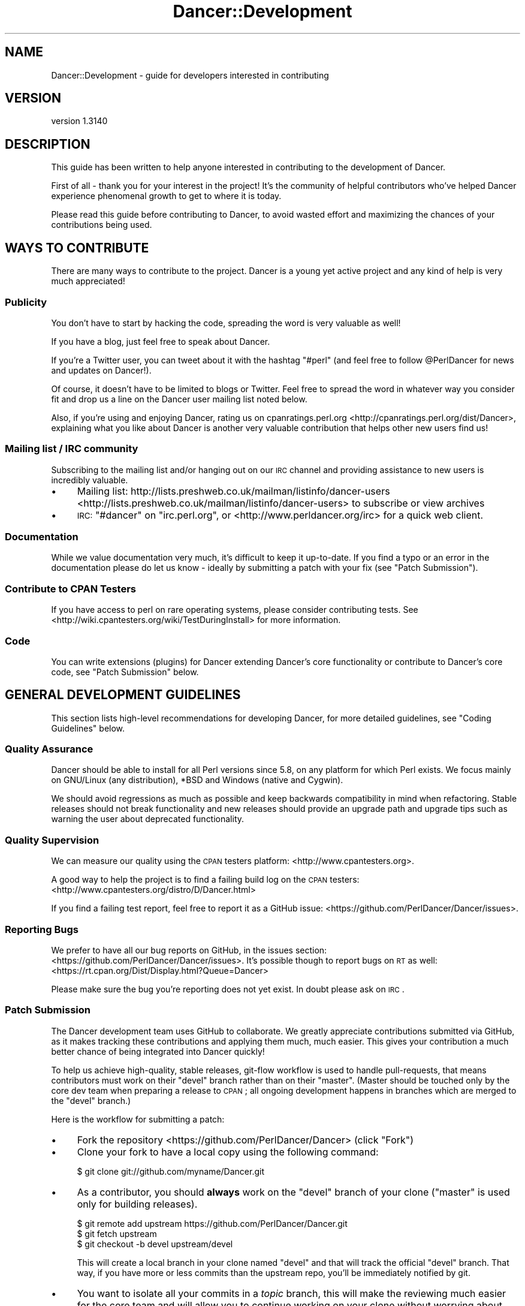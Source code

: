 .\" Automatically generated by Pod::Man 2.25 (Pod::Simple 3.28)
.\"
.\" Standard preamble:
.\" ========================================================================
.de Sp \" Vertical space (when we can't use .PP)
.if t .sp .5v
.if n .sp
..
.de Vb \" Begin verbatim text
.ft CW
.nf
.ne \\$1
..
.de Ve \" End verbatim text
.ft R
.fi
..
.\" Set up some character translations and predefined strings.  \*(-- will
.\" give an unbreakable dash, \*(PI will give pi, \*(L" will give a left
.\" double quote, and \*(R" will give a right double quote.  \*(C+ will
.\" give a nicer C++.  Capital omega is used to do unbreakable dashes and
.\" therefore won't be available.  \*(C` and \*(C' expand to `' in nroff,
.\" nothing in troff, for use with C<>.
.tr \(*W-
.ds C+ C\v'-.1v'\h'-1p'\s-2+\h'-1p'+\s0\v'.1v'\h'-1p'
.ie n \{\
.    ds -- \(*W-
.    ds PI pi
.    if (\n(.H=4u)&(1m=24u) .ds -- \(*W\h'-12u'\(*W\h'-12u'-\" diablo 10 pitch
.    if (\n(.H=4u)&(1m=20u) .ds -- \(*W\h'-12u'\(*W\h'-8u'-\"  diablo 12 pitch
.    ds L" ""
.    ds R" ""
.    ds C` ""
.    ds C' ""
'br\}
.el\{\
.    ds -- \|\(em\|
.    ds PI \(*p
.    ds L" ``
.    ds R" ''
'br\}
.\"
.\" Escape single quotes in literal strings from groff's Unicode transform.
.ie \n(.g .ds Aq \(aq
.el       .ds Aq '
.\"
.\" If the F register is turned on, we'll generate index entries on stderr for
.\" titles (.TH), headers (.SH), subsections (.SS), items (.Ip), and index
.\" entries marked with X<> in POD.  Of course, you'll have to process the
.\" output yourself in some meaningful fashion.
.ie \nF \{\
.    de IX
.    tm Index:\\$1\t\\n%\t"\\$2"
..
.    nr % 0
.    rr F
.\}
.el \{\
.    de IX
..
.\}
.\" ========================================================================
.\"
.IX Title "Dancer::Development 3"
.TH Dancer::Development 3 "2015-07-03" "perl v5.14.4" "User Contributed Perl Documentation"
.\" For nroff, turn off justification.  Always turn off hyphenation; it makes
.\" way too many mistakes in technical documents.
.if n .ad l
.nh
.SH "NAME"
Dancer::Development \- guide for developers interested in contributing
.SH "VERSION"
.IX Header "VERSION"
version 1.3140
.SH "DESCRIPTION"
.IX Header "DESCRIPTION"
This guide has been written to help anyone interested in contributing to the
development of Dancer.
.PP
First of all \- thank you for your interest in the project!  It's the community
of helpful contributors who've helped Dancer experience phenomenal growth to get
to where it is today.
.PP
Please read this guide before contributing to Dancer, to avoid wasted effort and
maximizing the chances of your contributions being used.
.SH "WAYS TO CONTRIBUTE"
.IX Header "WAYS TO CONTRIBUTE"
There are many ways to contribute to the project. Dancer is a young yet active
project and any kind of help is very much appreciated!
.SS "Publicity"
.IX Subsection "Publicity"
You don't have to start by hacking the code, spreading the word is very
valuable as well!
.PP
If you have a blog, just feel free to speak about Dancer.
.PP
If you're a Twitter user, you can tweet about it with the hashtag \f(CW\*(C`#perl\*(C'\fR (and
feel free to follow \f(CW@PerlDancer\fR for news and updates on Dancer!).
.PP
Of course, it doesn't have to be limited to blogs or Twitter.
Feel free to spread the word in whatever way you consider fit and drop us a
line on the Dancer user mailing list noted below.
.PP
Also, if you're using and enjoying Dancer,
rating us on cpanratings.perl.org <http://cpanratings.perl.org/dist/Dancer>,
explaining what you like about Dancer is another very valuable contribution that
helps other new users find us!
.SS "Mailing list / \s-1IRC\s0 community"
.IX Subsection "Mailing list / IRC community"
Subscribing to the mailing list and/or hanging out on our \s-1IRC\s0 channel and
providing assistance to new users is incredibly valuable.
.IP "\(bu" 4
Mailing list: http://lists.preshweb.co.uk/mailman/listinfo/dancer\-users <http://lists.preshweb.co.uk/mailman/listinfo/dancer-users> to
subscribe or view archives
.IP "\(bu" 4
\&\s-1IRC:\s0 \f(CW\*(C`#dancer\*(C'\fR on \f(CW\*(C`irc.perl.org\*(C'\fR, or <http://www.perldancer.org/irc> for
a quick web client.
.SS "Documentation"
.IX Subsection "Documentation"
While we value documentation very much, it's difficult to keep it up-to-date.
If you find a typo or an error in the documentation please do let us know \-
ideally by submitting a patch with your fix (see \*(L"Patch Submission\*(R").
.SS "Contribute to \s-1CPAN\s0 Testers"
.IX Subsection "Contribute to CPAN Testers"
If you have access to perl on rare operating systems, please
consider contributing tests. See
<http://wiki.cpantesters.org/wiki/TestDuringInstall> for more information.
.SS "Code"
.IX Subsection "Code"
You can write extensions (plugins) for Dancer extending Dancer's core
functionality or contribute to Dancer's core code, see \*(L"Patch Submission\*(R" below.
.SH "GENERAL DEVELOPMENT GUIDELINES"
.IX Header "GENERAL DEVELOPMENT GUIDELINES"
This section lists high-level recommendations for developing Dancer, for more
detailed guidelines, see \*(L"Coding Guidelines\*(R" below.
.SS "Quality Assurance"
.IX Subsection "Quality Assurance"
Dancer should be able to install for all Perl versions since 5.8, on any
platform for which Perl exists. We focus mainly on GNU/Linux (any distribution),
*BSD and Windows (native and Cygwin).
.PP
We should avoid regressions as much as possible and keep backwards
compatibility in mind when refactoring. Stable releases should not break
functionality and new releases should provide an upgrade path and upgrade tips
such as warning the user about deprecated functionality.
.SS "Quality Supervision"
.IX Subsection "Quality Supervision"
We can measure our quality using the \s-1CPAN\s0 testers platform:
<http://www.cpantesters.org>.
.PP
A good way to help the project is to find a failing build log on the \s-1CPAN\s0
testers: <http://www.cpantesters.org/distro/D/Dancer.html>
.PP
If you find a failing test report, feel free to report it as a GitHub issue:
<https://github.com/PerlDancer/Dancer/issues>.
.SS "Reporting Bugs"
.IX Subsection "Reporting Bugs"
We prefer to have all our bug reports on GitHub, in the issues section:
<https://github.com/PerlDancer/Dancer/issues>. It's possible though to report bugs
on \s-1RT\s0 as well: <https://rt.cpan.org/Dist/Display.html?Queue=Dancer>
.PP
Please make sure the bug you're reporting does not yet exist. In doubt please
ask on \s-1IRC\s0.
.SS "Patch Submission"
.IX Subsection "Patch Submission"
The Dancer development team uses GitHub to collaborate.  We greatly appreciate
contributions submitted via GitHub, as it makes tracking these contributions and
applying them much, much easier. This gives your contribution a much better
chance of being integrated into Dancer quickly!
.PP
To help us achieve high-quality, stable releases, git-flow workflow is used to 
handle pull-requests, that means contributors must work on their \f(CW\*(C`devel\*(C'\fR branch
rather than on their \f(CW\*(C`master\*(C'\fR.  (Master should be touched only by the core dev
team when preparing a release to \s-1CPAN\s0; all ongoing development happens in
branches which are merged to the \f(CW\*(C`devel\*(C'\fR branch.)
.PP
Here is the workflow for submitting a patch:
.IP "\(bu" 4
Fork the repository <https://github.com/PerlDancer/Dancer> (click \*(L"Fork\*(R")
.IP "\(bu" 4
Clone your fork to have a local copy using the following command:
.Sp
.Vb 1
\&    $ git clone git://github.com/myname/Dancer.git
.Ve
.IP "\(bu" 4
As a contributor, you should \fBalways\fR work on the \f(CW\*(C`devel\*(C'\fR branch of
your clone (\f(CW\*(C`master\*(C'\fR is used only for building releases).
.Sp
.Vb 3
\&    $ git remote add upstream https://github.com/PerlDancer/Dancer.git
\&    $ git fetch upstream
\&    $ git checkout \-b devel upstream/devel
.Ve
.Sp
This will create a local branch in your clone named \f(CW\*(C`devel\*(C'\fR and that
will track the official \f(CW\*(C`devel\*(C'\fR branch. That way, if you have more or
less commits than the upstream repo, you'll be immediately notified by git.
.IP "\(bu" 4
You want to isolate all your commits in a \fItopic\fR branch, this will make the
reviewing much easier for the core team and will allow you to continue working
on your clone without worrying about different commits mixing together.
.Sp
To do that, first create a local branch to build your pull request:
.Sp
.Vb 2
\&    # you should be in devel here
\&    git checkout \-b pr/$name
.Ve
.Sp
Now you have created a local branch named \fIpr/$name\fR where \fI\f(CI$name\fI\fR is the
name you want (it should describe the purpose of the pull request you're
preparing).
.Sp
In that branch, do all the commits you need (the more the better) and when
done, push the branch to your fork:
.Sp
.Vb 2
\&    # ... commits ...
\&    git push origin pr/$name
.Ve
.Sp
You are now ready to send a pull request.
.IP "\(bu" 4
Send a \fIpull request\fR via the GitHub interface. Make sure your pull request is
based on the \fIpr/$name\fR branch you've just pushed, so that it incorporates the
appropriate commits only.
.Sp
It's also a good idea to summarize your work in a report sent to the users
mailing list (see below), in order to make sure the team is aware of it.
.Sp
You could also notify the core team on \s-1IRC\s0, on \f(CW\*(C`irc.perl.org\*(C'\fR, channel
\&\f(CW\*(C`#dancer\*(C'\fR or <http://www.perldancer.org/irc>.
.IP "\(bu" 4
When the core team reviews your pull request, it will either accept (and
then merge into \fIdevel\fR) or refuse your request.
.Sp
If it's refused, try to understand the reasons explained by the team for
the denial. Most of the time, communicating with the core team is enough to
understand what the mistake was. Above all, please don't be offended.
.Sp
If your pull-request is merged into \fIdevel\fR, then all you have to do is to
remove your local and remote \fIpr/$name\fR branch:
.Sp
.Vb 3
\&    git checkout devel
\&    git branch \-D pr/$name
\&    git push origin :pr/$name
.Ve
.Sp
And then, of course, you need to sync your local devel branch with the upstream:
.Sp
.Vb 2
\&    git pull upstream devel
\&    git push origin devel
.Ve
.Sp
You're now ready to start working on a new pull request!
.SH "About the Release Cycle"
.IX Header "About the Release Cycle"
Since version 1.2, the team has decided to take a step further toward
production concerns: Dancer now promises to provide an API-stable and
feature frozen release, whose updates will only be about bugfixes and
documentation updates.
.PP
After some discussion with the core-team members, it has been agreed
that the 1.2xx release series will be the first of this kind, and will
live as long as 1.3xx lives.
.PP
As soon as the last 1.3xx release is mature enough and the core
team is happy with, it will be uploaded as the first version of the
1.4xx series, and 1.2xx will become obsolete.
.PP
This lets us evolve quickly in our main track (devel in GitHub will
contain all the daily work we want to make 1.3xx better) but as well,
it lets us assure maintainability for the 1.2 series, as we will
probably have to fix a bug somewhere in 1.2 without merging with new
stuff contained in the devel branch.
.PP
That's why a maintenance branch is added to the repo. To be very
clear, this branch is named "\fIfrozen\fR", to reflect the idea that the
source-code in this branch is not meant to evolve regarding features.
It should only contains fixes for bug or documentation updates.
.PP
If you want to submit a pull-request to the frozen branch (that means
1.3xx is out and you've found a bug in 1.2xx) you need to base your
work on the \f(CW\*(C`frozen\*(C'\fR branch. Use the same procedure explained before,
but with the \f(CW\*(C`frozen\*(C'\fR branch.
.SH "RESOURCES FOR DEVELOPERS"
.IX Header "RESOURCES FOR DEVELOPERS"
.SS "Mailing Lists"
.IX Subsection "Mailing Lists"
A mailing list is available here:
http://lists.preshweb.co.uk/mailman/listinfo/dancer\-users <http://lists.preshweb.co.uk/mailman/listinfo/dancer-users>
.SS "\s-1IRC\s0 Channels"
.IX Subsection "IRC Channels"
You can reach the development team on irc.perl.org, channel #dancer or via a web
chat interface at <http://www.perldancer.org/irc>.  We're always happy to hear
from users and contributors.
.SS "Repositories"
.IX Subsection "Repositories"
The official repository is hosted on GitHub at the following location:
<https://github.com/PerlDancer/Dancer>.
.PP
Official developers have write access to this repository, contributors are
invited to fork it if they want to submit patches, as explained in the
\&\fIPatch submission\fR section.
.PP
The repository layout is organized as follows:
.IP "\(bu" 4
\&\f(CW\*(C`master\*(C'\fR
.Sp
This branch is dedicated to prepare \s-1CPAN\s0 releases. We push to that branch only
for packaging a new release. Every \s-1CPAN\s0 version are made from this branch.
.IP "\(bu" 4
\&\f(CW\*(C`devel\*(C'\fR
.Sp
This is the development branch. New features are pushed here, and will be merged
to master when the next release is being prepared.
.PP
\fIWorking with the devel branch\fR
.IX Subsection "Working with the devel branch"
.PP
The distribution is managed with Dist::Zilla.
This means than many of the usual files you might expect
are not in the repository, but are generated at release time.
.PP
However, you can run tests directly using the 'prove' tool:
.PP
.Vb 3
\&    $ prove \-l
\&    $ prove \-lv t/some_test_file.t
\&    $ prove \-lvr t/
.Ve
.PP
In most cases, 'prove' is entirely sufficent for you to test any
patches you have.
.PP
You may need to satisfy some dependencies. The easiest way to satisfy
dependencies is to install the last release \*(-- this is available at
<https://metacpan.org/release/Dancer>.
.PP
If you use cpanminus, you can do it without downloading the tarball first:
.PP
.Vb 1
\&    $ cpanm \-\-reinstall \-\-installdeps \-\-with\-recommends Dancer
.Ve
.PP
Dist::Zilla is a very powerful authoring tool, but requires a number of
author-specific plugins. If you would like to use it for contributing,
install it from \s-1CPAN\s0, then run one of the following commands, depending on
your \s-1CPAN\s0 client:
.PP
.Vb 2
\&    # with cpanminus
\&    $ dzil authordeps \-\-missing | cpanm
\&
\&    # with  cpan
\&    $ cpan \`dzil authordeps \-\-missing\`
.Ve
.PP
You should then also install any additional requirements not needed by the
dzil build but may be needed by tests or other development:
.PP
.Vb 2
\&    # with cpanminus
\&    $ dzil listdeps \-\-author \-\-missing | cpanm
\&
\&    # or just plain cpan...
\&    $ cpan \`dzil listdeps \-\-author \-\-missing\`
.Ve
.PP
You can also do this via cpanm directly:
.PP
.Vb 1
\&    $ cpanm \-\-reinstall \-\-installdeps \-\-with\-develop \-\-with\-recommends Dancer
.Ve
.PP
Once installed, here are some dzil commands you might try:
.IP "$ dzil build" 4
.IX Item "$ dzil build"
Build the code as it would appears on the final release.
The tarball of the new distribution will be present in the root
directory of the repository, and a called \f(CW\*(C`build/<this_branch\*(C'\fR>, where
\&\fIthis_branch\fR is the current working branch, will also have the product
of the dzillification of the code.
.IP "$ dzil test" 4
.IX Item "$ dzil test"
Run all tests in \fI/t\fR against the built code.
.IP "$ dzil xtest" 4
.IX Item "$ dzil xtest"
Run the author tests (in \fI/xt\fR) against the built code.
.IP "$ dzil listdeps \-\-json" 4
.IX Item "$ dzil listdeps --json"
List all the dependencies, in \s-1JSON\s0.
.IP "$ dzil build \-\-notgz" 4
.IX Item "$ dzil build --notgz"
Build the code, but don't generate the tarball.
.PP
\fIThis Is Complicated. Is There an Easier Way?\fR
.IX Subsection "This Is Complicated. Is There an Easier Way?"
.PP
Actually, yes there is. You can also branch out directly from the \fBmaster\fR branch,
which corresponds to the code is generated by Dist::Zilla and
what is uploaded to \s-1CPAN\s0. It won't contain any of the changes brought to the codebase since the last
\&\s-1CPAN\s0 release, but for a small patch that shouldn't be a problem.
.SH "CODING GUIDELINES"
.IX Header "CODING GUIDELINES"
This section describes standards and requirements for coding. For more broad
guidelines, see \*(L"\s-1GENERAL\s0 \s-1DEVELOPMENT\s0 \s-1GUIDELINES\s0\*(R" above.
.SS "About Dependencies"
.IX Subsection "About Dependencies"
Dancer is intended to be a micro-framework. That means among other things that
it should remain lightweight. For this reason we try very hard to keep the
dependencies as low as possible. On the other hand, we don't want to reinvent
the wheel either.
.PP
We not likely to accept a new dependency to the core unless there is a
very good reason.
.PP
If a patch provides a new feature that depends on a module, the solution is to
perform a dynamic loading. Dancer has a class dedicated to that job:
Dancer::ModuleLoader. Here is an example of how to use it:
.PP
.Vb 2
\&    package Dancer::Some::Thing;
\&    use Carp;
\&
\&    sub init {
\&        Dancer::ModuleLoader\->load(\*(AqSome::Deps\*(Aq)
\&            or croak "the feature provided by Dancer::Some::Thing needs Some::Deps";
\&    }
.Ve
.PP
That way, an optional feature doesn't block Dancer from being installed since
the dependency check is performed at runtime.
.SS "Perltidy"
.IX Subsection "Perltidy"
.SS "Tests"
.IX Subsection "Tests"
.SH "RELEASING"
.IX Header "RELEASING"
.SS "Public Releases"
.IX Subsection "Public Releases"
Public and stable releases are those without an underline ('_') in the version
number. The latest stable release can be downloaded from \s-1CPAN\s0 and github.com.
.SS "Developer Releases"
.IX Subsection "Developer Releases"
Developer releases are those which include an underline ('_') in the version
number. Whenever the devel branch has been merged into the master branch, the
\&\s-1CPAN\s0 release built must be a developer version (the version number contains a
\&'_').
.PP
Before a new release is made, the uploaders must wait for the \s-1CPAN\s0 testers
reports. This is done to make sure the new merge doesn't bring regressions.
.SS "Roadmap"
.IX Subsection "Roadmap"
For current information on Dancer's plans for the future, see the file \s-1TODO\s0 at
<https://github.com/PerlDancer/Dancer/blob/master/TODO>.
.SH "AUTHOR"
.IX Header "AUTHOR"
Dancer Core Developers
.SH "COPYRIGHT AND LICENSE"
.IX Header "COPYRIGHT AND LICENSE"
This software is copyright (c) 2010 by Alexis Sukrieh.
.PP
This is free software; you can redistribute it and/or modify it under
the same terms as the Perl 5 programming language system itself.
